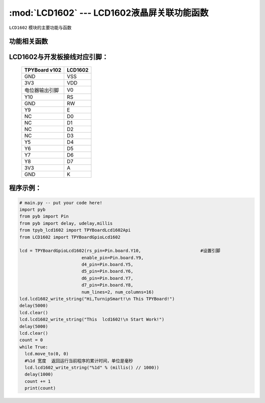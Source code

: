 :mod:`LCD1602` --- LCD1602液晶屏关联功能函数
=============================================

.. module:: LCD1602
   :synopsis: LCD1602液晶屏关联功能函数

``LCD1602`` 模块的主要功能与函数

功能相关函数
----------------------

.. only:: port_tpyboard

    .. class:: TPYBoardGpioLcd1602(rs_pin,enable_pin,d4_pin,d5_pin,d6_pin,d7_pin,num_lines=2, num_columns=16)

    创建一个LCD1602对象，初始化显示屏配置参数。
    
        - ``rs_pin`` 显示屏RS连接的引脚对象，类型pyb.Pin
        - ``enable_pin`` 显示屏E连接的引脚对象，类型pyb.Pin
        - ``d4_pin`` 显示屏D4连接的引脚对象，类型pyb.Pin
        - ``d5_pin`` 显示屏D5连接的引脚对象，类型pyb.Pin
        - ``d6_pin`` 显示屏D6连接的引脚对象，类型pyb.Pin
        - ``d7_pin`` 显示屏D7连接的引脚对象，类型pyb.Pin
        - ``num_lines`` 行数最大值
        - ``num_columns`` 列数最大值

    .. method:: clear()

       清屏函数，清除屏幕上显示的所有字符

    .. method:: move_to(x, y)

       设置写入地址，x为行位置，y为列位置

    .. method:: lcd1602_write_string(string)

       显示函数，输入参数为字符串

LCD1602与开发板接线对应引脚：
--------------------------------

    +---------------+---------+
    | TPYBoard v102 | LCD1602 |
    +===============+=========+
    | GND           | VSS     |
    +---------------+---------+
    | 3V3           | VDD     |
    +---------------+---------+
    | 电位器输出引脚| V0      |
    +---------------+---------+
    | Y10           | RS      |
    +---------------+---------+
    | GND           | RW      |
    +---------------+---------+
    | Y9            | E       |
    +---------------+---------+
    | NC            | D0      |
    +---------------+---------+
    | NC            | D1      |
    +---------------+---------+
    | NC            | D2      |
    +---------------+---------+
    | NC            | D3      |
    +---------------+---------+
    | Y5            | D4      |
    +---------------+---------+
    | Y6            | D5      |
    +---------------+---------+
    | Y7            | D6      |
    +---------------+---------+
    | Y8            | D7      |
    +---------------+---------+
    | 3V3           | A       |
    +---------------+---------+
    | GND           | K       |
    +---------------+---------+

程序示例：
----------

.. code-block:: python

  # main.py -- put your code here!
  import pyb
  from pyb import Pin
  from pyb import delay, udelay,millis
  from tpyb_lcd1602 import TPYBoardLcd1602Api
  from LCD1602 import TPYBoardGpioLcd1602

  lcd = TPYBoardGpioLcd1602(rs_pin=Pin.board.Y10,			#设置引脚
                          enable_pin=Pin.board.Y9,
                          d4_pin=Pin.board.Y5,
                          d5_pin=Pin.board.Y6,
                          d6_pin=Pin.board.Y7,
                          d7_pin=Pin.board.Y8,
                          num_lines=2, num_columns=16)
  lcd.lcd1602_write_string("Hi,TurnipSmart!\n This TPYBoard!")
  delay(5000)
  lcd.clear()
  lcd.lcd1602_write_string("This  lcd1602!\n Start Work!")
  delay(5000)
  lcd.clear()
  count = 0
  while True:
    lcd.move_to(0, 0)
    #%1d 宽度  返回运行当前程序的累计时间，单位是毫秒
    lcd.lcd1602_write_string("%1d" % (millis() // 1000))
    delay(1000)
    count += 1
    print(count)